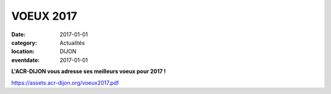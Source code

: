 VOEUX 2017
==========

:date: 2017-01-01
:category: Actualités
:location: DIJON
:eventdate: 2017-01-01

.. image:: http://assets.acr-dijon.org/acr2017.jpg

**L'ACR-DIJON vous adresse ses meilleurs voeux pour 2017 !**

https://assets.acr-dijon.org/voeux2017.pdf
